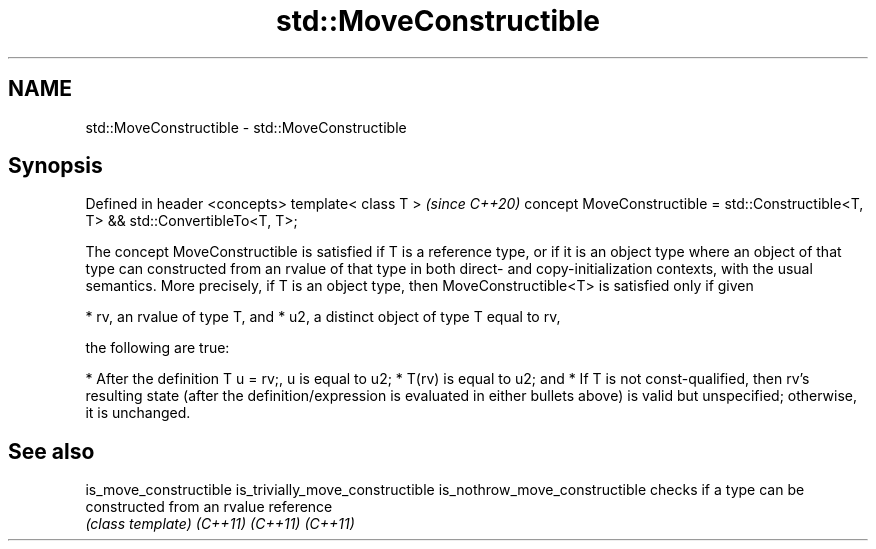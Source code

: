 .TH std::MoveConstructible 3 "2020.03.24" "http://cppreference.com" "C++ Standard Libary"
.SH NAME
std::MoveConstructible \- std::MoveConstructible

.SH Synopsis

Defined in header <concepts>
template< class T >                                                                \fI(since C++20)\fP
concept MoveConstructible = std::Constructible<T, T> && std::ConvertibleTo<T, T>;

The concept MoveConstructible is satisfied if T is a reference type, or if it is an object type where an object of that type can constructed from an rvalue of that type in both direct- and copy-initialization contexts, with the usual semantics.
More precisely, if T is an object type, then MoveConstructible<T> is satisfied only if given

* rv, an rvalue of type T, and
* u2, a distinct object of type T equal to rv,

the following are true:

* After the definition T u = rv;, u is equal to u2;
* T(rv) is equal to u2; and
* If T is not const-qualified, then rv's resulting state (after the definition/expression is evaluated in either bullets above) is valid but unspecified; otherwise, it is unchanged.


.SH See also



is_move_constructible
is_trivially_move_constructible
is_nothrow_move_constructible   checks if a type can be constructed from an rvalue reference
                                \fI(class template)\fP
\fI(C++11)\fP
\fI(C++11)\fP
\fI(C++11)\fP




